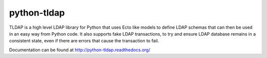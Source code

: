 python-tldap
============
TLDAP is a high level LDAP library for Python that uses Ecto like models
to define LDAP schemas that can then be used in an easy way from Python code.
It also supports fake LDAP transactions, to try and ensure LDAP database
remains in a consistent state, even if there are errors that cause the
transaction to fail.

Documentation can be found at http://python-tldap.readthedocs.org/
